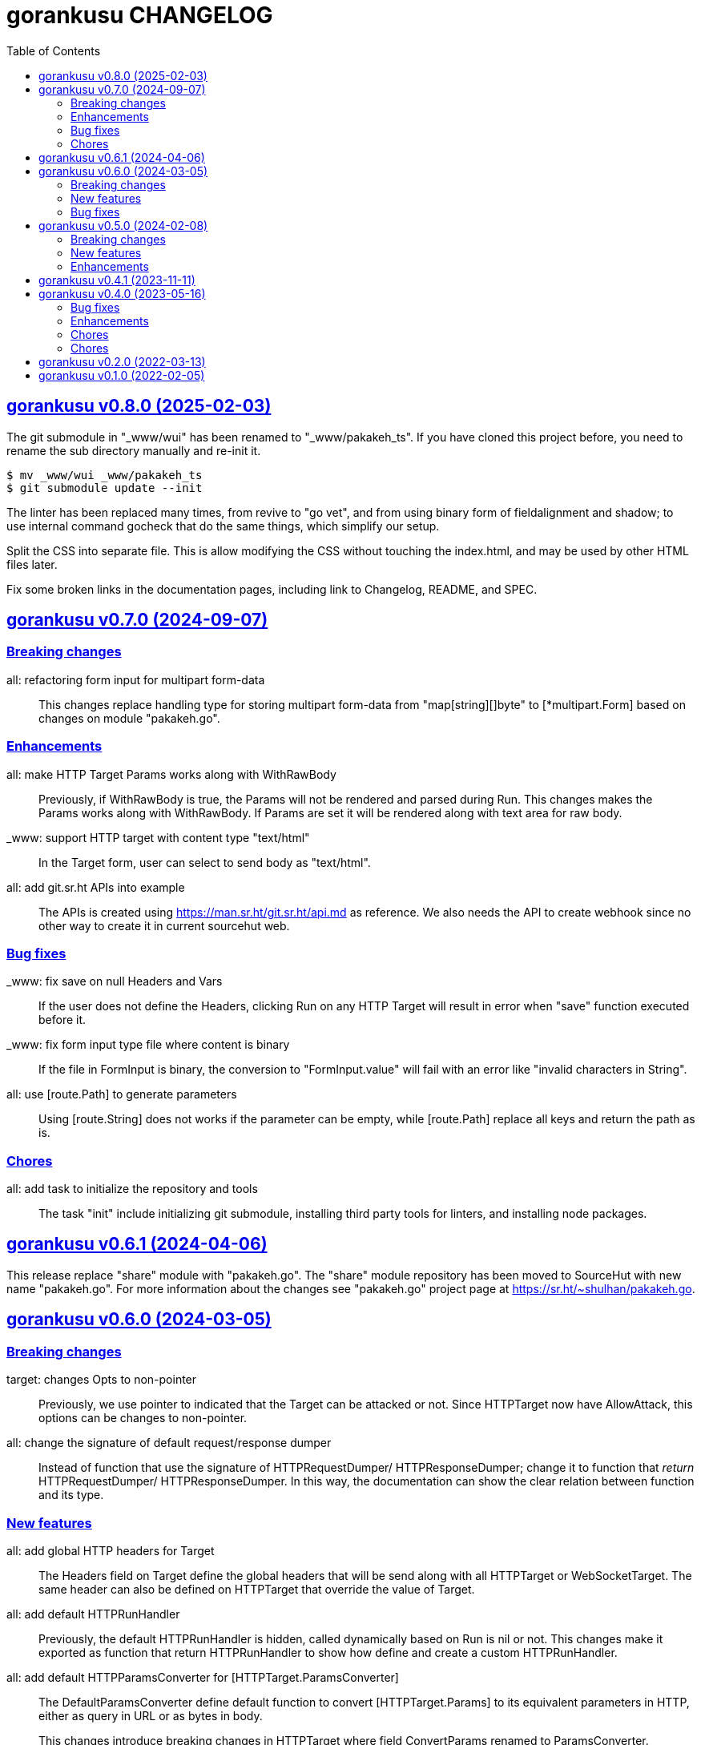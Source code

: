 // SPDX-FileCopyrightText: 2021 M. Shulhan <ms@kilabit.info>
//
// SPDX-License-Identifier: GPL-3.0-or-later
= gorankusu CHANGELOG
:toc:
:sectanchors:
:sectlinks:


[#v0_8_0]
== gorankusu v0.8.0 (2025-02-03)

[BREAKING CHANGES]
The git submodule in "_www/wui" has been renamed to "_www/pakakeh_ts".
If you have cloned this project before, you need to rename the sub directory
manually and re-init it.
----
$ mv _www/wui _www/pakakeh_ts
$ git submodule update --init
----

[CHORE]
The linter has been replaced many times, from revive to "go vet", and from
using binary form of fieldalignment and shadow; to use internal command
gocheck that do the same things, which simplify our setup.

[CHORE]
Split the CSS into separate file.
This is allow modifying the CSS without touching the index.html, and may be
used by other HTML files later.

[CHORE]
Fix some broken links in the documentation pages, including link to
Changelog, README, and SPEC.


[#v0_7_0]
== gorankusu v0.7.0 (2024-09-07)

[#v0_7_0__breaking_changes]
=== Breaking changes

all: refactoring form input for multipart form-data::
+
This changes replace handling type for storing multipart form-data
from "map[string][]byte" to [*multipart.Form] based on changes on
module "pakakeh.go".

[#v0_7_0__enhancements]
=== Enhancements

all: make HTTP Target Params works along with WithRawBody::
+
Previously, if WithRawBody is true, the Params will not be rendered
and parsed during Run.
This changes makes the Params works along with WithRawBody.
If Params are set it will be rendered along with text area for raw
body.

_www: support HTTP target with content type "text/html"::
+
In the Target form, user can select to send body as "text/html".

all: add git.sr.ht APIs into example::
+
The APIs is created using https://man.sr.ht/git.sr.ht/api.md as
reference.
We also needs the API to create webhook since no other way to create
it in current sourcehut web.

[#v0_7_0__bug_fixes]
=== Bug fixes

_www: fix save on null Headers and Vars::
+
If the user does not define the Headers, clicking Run on any HTTP
Target will result in error when "save" function executed before it.

_www: fix form input type file where content is binary::
+
If the file in FormInput is binary, the conversion to
"FormInput.value" will fail with an error like "invalid characters in
String".

all: use [route.Path] to generate parameters::
+
Using [route.String] does not works if the parameter can be empty,
while [route.Path] replace all keys and return the path as is.

[#v0_7_0__chores]
=== Chores

all: add task to initialize the repository and tools::
+
The task "init" include initializing git submodule, installing third
party tools for linters, and installing node packages.


[#v0_6_1]
== gorankusu v0.6.1 (2024-04-06)

This release replace "share" module with "pakakeh.go".
The "share" module repository has been moved to SourceHut with new name
"pakakeh.go".
For more information about the changes see "pakakeh.go" project page at
https://sr.ht/~shulhan/pakakeh.go.


[#v0_6_0]
== gorankusu v0.6.0 (2024-03-05)

[#v0_6_0__breaking_changes]
=== Breaking changes

target: changes Opts to non-pointer::
+
--
Previously, we use pointer to indicated that the Target can be attacked
or not.
Since HTTPTarget now have AllowAttack, this options can be changes to
non-pointer.
--


all: change the signature of default request/response dumper::
+
--
Instead of function that use the signature of HTTPRequestDumper/
HTTPResponseDumper; change it to function that _return_ HTTPRequestDumper/
HTTPResponseDumper.
In this way, the documentation can show the clear relation between
function and its type.
--


[#v0_6_0__new_features]
=== New features

all: add global HTTP headers for Target::
+
--
The Headers field on Target define the global headers that will be send
along with all HTTPTarget or WebSocketTarget.
The same header can also be defined on HTTPTarget that override the
value of Target.
--


all: add default HTTPRunHandler::
+
--
Previously, the default HTTPRunHandler is hidden, called dynamically
based on Run is nil or not.
This changes make it exported as function that return HTTPRunHandler
to show how define and create a custom HTTPRunHandler.
--


all: add default HTTPParamsConverter for [HTTPTarget.ParamsConverter]::
+
--
The DefaultParamsConverter define default function to convert
[HTTPTarget.Params] to its equivalent parameters in HTTP, either as query
in URL or as bytes in body.

This changes introduce breaking changes in HTTPTarget where field
ConvertParams renamed to ParamsConverter.
--


all: set default HTTPTarget Attack if its not set::
+
--
Previously, the function for Attack need to be coded manually.

This changes introduce new function DefaultHTTPAttack that generate
HTTPAttackHandler based on the HTTPTarget method, request type, and
Params; if AllowAttack is true and Attack is nil.
--


[#v0_6_0__bug_fixes]
=== Bug fixes

all: fix null navigation links::
+
--
If the navLinks fields is empty, the HTTP API will return "null" and cause
the rendering error.
This changes fix this issue by allocating the slice navLinks with one
capabilities to make JSON always return "[]" if its empty.
--


[#v0_5_0]
== gorankusu v0.5.0 (2024-02-08)

This release rename the project from "trunks" to "gorankusu".

The original idea of "trunks" is because the core library that we
use for load testing is named
https://github.com/tsenart/vegeta/["vegeta"]
(from Dragon Ball), and
https://en.wikipedia.org/wiki/Vegeta[Vegeta]
has a son named Trunks.
In English, trunks also have multiple meanings.

In order to have a unique name, we rename the project to "gorankusu",
which is a combination of "go" (the main programming language
that built the application) and "torankusu" the Hepburn of "Trunks".


[#v0_5_0__breaking_changes]
=== Breaking changes

In order for making the code consistent and conform with linters, some
exported types, fields, methods, and functions has been renamed.

* In AttackResult type, field HttpTargetID renamed to HTTPTargetID
* HttpConvertParams renamed to HTTPConvertParams
* HttpRunHandler renamed to HTTPRunHandler
* HttpAttackHandler renamed to HTTPAttackHandler
* HttpPreAttackHandler renamed to HTTPPreAttackHandler
* HttpTarget renamed to HTTPTarget

and many more.

[#v0_5_0__new_features]
=== New features

all: allow submit free form request body in HTTPTarget::
+
--
In HTTPTarget we add fields RawBody and WithRawBody.

The field RawBody can be filled by anything by user.
Those field can be activated by setting WithRawBody.

Implements: https://todo.sr.ht/~shulhan/gorankusu/3
--

all: implement form input file::
+
--
The FormInput now can be set to FormInputKindFile that will rendered
as "<input type='file' ...>" on the web user interface.

Once submitted, the file name, type, size, and lastModification will
be stored under FormInput Filename, Filetype, Filesize, and Filemodms.

Implements: https://todo.sr.ht/~shulhan/trunks/1
--


all: add type to customize how to dump HTTP request and response::
+
--
The HTTPRequestDumper define an handler to convert [http.Request] into
[RunResponse] DumpRequest.
The HTTPResponseDumper define an handler to convert [http.Response]
into [RunResponse] DumpResponse.

In HTTPTarget we add fields RequestDumper and ResponseDumper that if its not
nil it will be used to dump HTTP request and response to raw bytes.
--


all: support parameter binding in HTTP Path::
+
If HTTP Path contains key, for example "/:book", and the Params contains
the same key, the Path will be filled with value from Params.
The same key in Params will be deleted and not send on query parameter
or body.


[#v0_5_0__enhancements]
=== Enhancements

_www: check HTTP response status greater or equal 400::
+
Any HTTP status code below 400 are still processable and not an error.


[#v0_4_1]
== gorankusu v0.4.1 (2023-11-11)

This release only have chores, it should not break anything.

go.mod: update all dependencies::
+
--
This changes set minimum Go version to version 1.20.
The vegeta module finally has some update to v12.11.1.
--

gitmodules: use https instead of git scheme::
+
Using git scheme require private key to clone the remote repository.

_www: update wui module::
+
While at it reformat all files using default prettier.

_www: setup eslint for linting TypeScript files::
+
This changes also apply all eslint recommendations.

Makefile: replace the Go linter and apply all their recommendations::
+
--
Previously, we use golangci-lint as linter.
This linter does not provides any useful recommendation lately and the
development is quite a mess, sometimes its break when using Go tip.

In this changes we replace it with revive, fieldalignment, and shadow;
and fix all of their recommendations.
--


[#v0_4_0]
== gorankusu v0.4.0 (2023-05-16)

[#v0_4_0__bug_fixes]
===  Bug fixes

all: fix panic when attacking HTTP due to nil Attack handler::
+
In attack endpoint, check if the Attack is nil before we push the request
to attack queue.

[#v0_4_0__enhancements]
===  Enhancements

_www: replace WebSocket handlers with HTTP endpoints::
+
The Attack and attack Cancel now call the HTTP endpoints.

all: add boolean Kind for FormInput, FormInputKindBoolean::
+
--
The FormInputKindBoolean only used for convertion, for example
ToJsonObject.
In the WUI, it still rendered as string, not as checkbox.

FormInput with this Kind will be converted to true in ToJsonObject if
the Value is either "true", "yes", or "1".
--

all: check and call ConvertParams when running HttpTarget::
+
If the ConvertParams field is set, use it to convert the parameters into
desired type.

[#v0_4_0__chores]
=== Chores

all: move the _doc directory under _www::

all: convert the README from asciidoc to markdown::

all: remove WebSocket server::
+
Using WebSocket for communication in client require additional
setup, especially if its behind proxy.
For example, if we serve the gorankusu server under domain testing.local
behind proxy, we need to setup route for the WebSocket too.

go.mod: set Go version to 1.19 and update all dependencies::


[#v0_3_0]
== gorankusu v0.3.0 (2022-08-25)

This release set the minimum Go version to 1.18 and update all modules.

[#v0_3_0_chores]
===  Chores

all: group all documentations under directory _doc::
+
The _doc directory provides an entry point for all documentation.
While at it we reformat the README to use AsciiDoc markup.

example: fix the HTTP POST handler::
+
Remove call to ParseMultipartform since the request type is
x-www-form-urlencoded not multipart/form-data.

all: remove unused field Locker in RunRequest::

all: fix all linter warnings::
+
Some linter, govet, warns about possible copied Mutex on HttpRequest.
To fix this we implement method clone and Stringer on HttpRequest.


[#v0_2_0]
== gorankusu v0.2.0 (2022-03-13)

Release gorankusu under GPL 3.0 or later license.

See https://kilabit.info/journal/2022/gpl for more information.


[#v0_1_0]
== gorankusu v0.1.0 (2022-02-05)

Module gorankusu is a library and HTTP service that provide web user interface
to test HTTP service, similar to Postman, and for load testing.

For the load testing we use vegeta [1] as the backend.

[1] https://github.com/tsenart/vegeta
